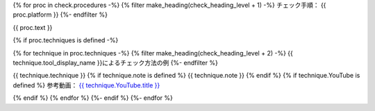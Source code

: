 {% for proc in check.procedures -%}
{% filter make_heading(check_heading_level + 1) -%}
チェック手順： {{ proc.platform }}
{%- endfilter %}

{{ proc.text }}

{% if proc.techniques is defined -%}

{% for technique in proc.techniques -%}
{% filter make_heading(check_heading_level + 2) -%}
{{ technique.tool_display_name }}によるチェック方法の例
{%- endfilter %}

{{ technique.technique }}
{% if technique.note is defined %}
{{ technique.note }}
{% endif %}
{% if technique.YouTube is defined %}
参考動画： `{{ technique.YouTube.title }} <https://www.youtube.com/watch?v={{ technique.YouTube.id }}>`_

.. raw:: html

   <iframe width="560" height="315" src="https://www.youtube.com/embed/{{ technique.YouTube.id }}" title="YouTube video player" frameborder="0" allow="accelerometer; autoplay; clipboard-write; encrypted-media; gyroscope; picture-in-picture; web-share" allowfullscreen></iframe>

{% endif %}
{% endfor %}
{%- endif %}
{%- endfor %}
